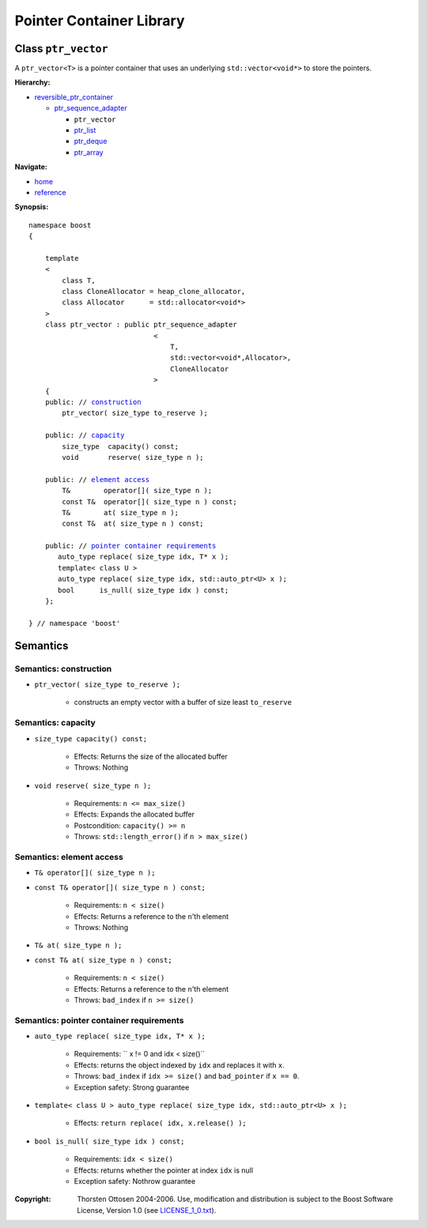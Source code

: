 ++++++++++++++++++++++++++++++++++
 |Boost| Pointer Container Library
++++++++++++++++++++++++++++++++++
 
.. |Boost| image:: boost.png

Class ``ptr_vector``
--------------------

A ``ptr_vector<T>`` is a pointer container that uses an underlying ``std::vector<void*>``
to store the pointers. 

**Hierarchy:**

- `reversible_ptr_container <reversible_ptr_container.html>`_

  - `ptr_sequence_adapter <ptr_sequence_adapter.html>`_

    - ``ptr_vector``
    - `ptr_list <ptr_list.html>`_
    - `ptr_deque <ptr_deque.html>`_
    - `ptr_array <ptr_array.html>`_

**Navigate:**

- `home <ptr_container.html>`_
- `reference <reference.html>`_

**Synopsis:**

.. parsed-literal::  
           
        namespace boost
        {      
        
            template
            < 
                class T, 
                class CloneAllocator = heap_clone_allocator,
                class Allocator      = std::allocator<void*>
            >
            class ptr_vector : public ptr_sequence_adapter
                                      <
                                          T,
                                          std::vector<void*,Allocator>,
                                          CloneAllocator
                                      >
            {
            public: // `construction`_
                ptr_vector( size_type to_reserve );
            
            public: // capacity_
                size_type  capacity() const;
                void       reserve( size_type n );
            
            public: // `element access`_
                T&        operator[]( size_type n );
                const T&  operator[]( size_type n ) const;
                T&        at( size_type n );
                const T&  at( size_type n ) const;

            public: // `pointer container requirements`_
               auto_type replace( size_type idx, T* x );  
	       template< class U >
	       auto_type replace( size_type idx, std::auto_ptr<U> x );  
               bool      is_null( size_type idx ) const;
            };
           
        } // namespace 'boost'  


Semantics
---------

.. _`construction`:

Semantics: construction
^^^^^^^^^^^^^^^^^^^^^^^

- ``ptr_vector( size_type to_reserve );``

    - constructs an empty vector with a buffer
      of size least ``to_reserve``

.. _`capacity`:

Semantics: capacity
^^^^^^^^^^^^^^^^^^^

- ``size_type capacity() const;``

    - Effects: Returns the size of the allocated buffer

    - Throws: Nothing

- ``void reserve( size_type n );``

    - Requirements: ``n <= max_size()``
                 
    - Effects: Expands the allocated buffer

    - Postcondition: ``capacity() >= n``

    - Throws: ``std::length_error()`` if ``n > max_size()``


.. _`element access`:

Semantics: element access
^^^^^^^^^^^^^^^^^^^^^^^^^

- ``T& operator[]( size_type n );``
- ``const T& operator[]( size_type n ) const;``

    - Requirements: ``n < size()``

    - Effects: Returns a reference to the ``n``'th element

    - Throws: Nothing

- ``T& at( size_type n );``
- ``const T& at( size_type n ) const;``

    - Requirements: ``n < size()``

    - Effects: Returns a reference to the ``n``'th element

    - Throws: ``bad_index`` if ``n >= size()``


.. _`pointer container requirements`:

Semantics: pointer container requirements
^^^^^^^^^^^^^^^^^^^^^^^^^^^^^^^^^^^^^^^^^^

- ``auto_type replace( size_type idx, T* x );``    

    - Requirements: `` x != 0 and idx < size()``

    - Effects: returns the object indexed by ``idx`` and replaces it with ``x``.

    - Throws: ``bad_index`` if ``idx >= size()`` and ``bad_pointer`` if ``x == 0``.

    - Exception safety: Strong guarantee

- ``template< class U > auto_type replace( size_type idx, std::auto_ptr<U> x );``

    - Effects: ``return replace( idx, x.release() );``  

- ``bool is_null( size_type idx ) const;``

    - Requirements: ``idx < size()``

    - Effects: returns whether the pointer at index ``idx`` is null

    - Exception safety: Nothrow guarantee

.. raw:: html 

        <hr>

:Copyright:     Thorsten Ottosen 2004-2006. Use, modification and distribution is subject to the Boost Software License, Version 1.0 (see LICENSE_1_0.txt__).

__ http://www.boost.org/LICENSE_1_0.txt


